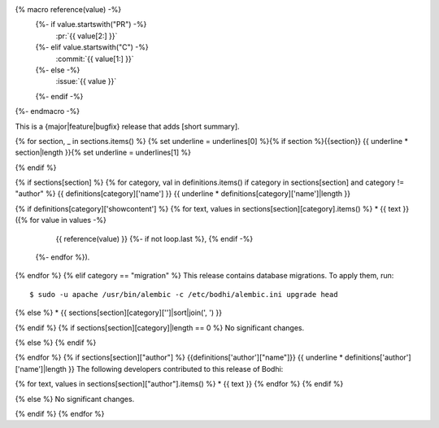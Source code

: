 {% macro reference(value) -%}
   {%- if value.startswith("PR") -%}
     :pr:`{{ value[2:] }}`
   {%- elif value.startswith("C") -%}
     :commit:`{{ value[1:] }}`
   {%- else -%}
     :issue:`{{ value }}`
   {%- endif -%}
{%- endmacro -%}

This is a {major|feature|bugfix} release that adds [short summary].

{% for section, _ in sections.items() %}
{% set underline = underlines[0] %}{% if section %}{{section}}
{{ underline * section|length }}{% set underline = underlines[1] %}

{% endif %}

{% if sections[section] %}
{% for category, val in definitions.items() if category in sections[section] and category != "author" %}
{{ definitions[category]['name'] }}
{{ underline * definitions[category]['name']|length }}

{% if definitions[category]['showcontent'] %}
{% for text, values in sections[section][category].items() %}
* {{ text }} ({% for value in values -%}
                 {{ reference(value) }}
                 {%- if not loop.last %}, {% endif -%}
              {%- endfor %}).

{% endfor %}
{% elif category == "migration" %}
This release contains database migrations. To apply them, run::

    $ sudo -u apache /usr/bin/alembic -c /etc/bodhi/alembic.ini upgrade head

{% else %}
* {{ sections[section][category]['']|sort|join(', ') }}

{% endif %}
{% if sections[section][category]|length == 0 %}
No significant changes.

{% else %}
{% endif %}

{% endfor %}
{% if sections[section]["author"] %}
{{definitions['author']["name"]}}
{{ underline * definitions['author']['name']|length }}
The following developers contributed to this release of Bodhi:

{% for text, values in sections[section]["author"].items() %}
* {{ text }}
{% endfor %}
{% endif %}

{% else %}
No significant changes.


{% endif %}
{% endfor %}
